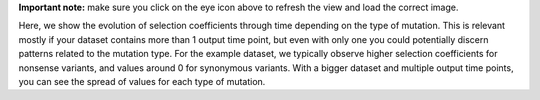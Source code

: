 **Important note:** make sure you click on the eye icon above to refresh the view and load the correct image.

Here, we show the evolution of selection coefficients through time depending on the type of mutation.
This is relevant mostly if your dataset contains more than 1 output time point, but even with only one you could potentially discern patterns related to the mutation type.
For the example dataset, we typically observe higher selection coefficients for nonsense variants, and values around 0 for synonymous variants.
With a bigger dataset and multiple output time points, you can see the spread of values for each type of mutation.